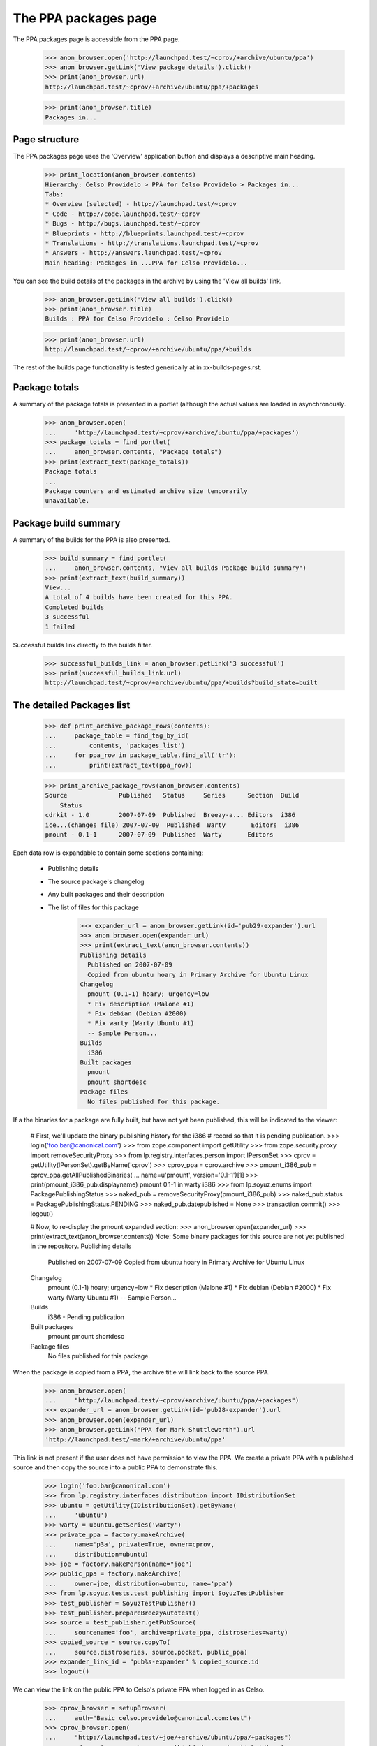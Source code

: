 =====================
The PPA packages page
=====================

The PPA packages page is accessible from the PPA page.

    >>> anon_browser.open('http://launchpad.test/~cprov/+archive/ubuntu/ppa')
    >>> anon_browser.getLink('View package details').click()
    >>> print(anon_browser.url)
    http://launchpad.test/~cprov/+archive/ubuntu/ppa/+packages

    >>> print(anon_browser.title)
    Packages in...


Page structure
==============

The PPA packages page uses the 'Overview' application button and displays
a descriptive main heading.

    >>> print_location(anon_browser.contents)
    Hierarchy: Celso Providelo > PPA for Celso Providelo > Packages in...
    Tabs:
    * Overview (selected) - http://launchpad.test/~cprov
    * Code - http://code.launchpad.test/~cprov
    * Bugs - http://bugs.launchpad.test/~cprov
    * Blueprints - http://blueprints.launchpad.test/~cprov
    * Translations - http://translations.launchpad.test/~cprov
    * Answers - http://answers.launchpad.test/~cprov
    Main heading: Packages in ...PPA for Celso Providelo...

You can see the build details of the packages in the archive by using
the 'View all builds' link.

    >>> anon_browser.getLink('View all builds').click()
    >>> print(anon_browser.title)
    Builds : PPA for Celso Providelo : Celso Providelo

    >>> print(anon_browser.url)
    http://launchpad.test/~cprov/+archive/ubuntu/ppa/+builds

The rest of the builds page functionality is tested generically at
in xx-builds-pages.rst.


Package totals
==============

A summary of the package totals is presented in a portlet (although the
actual values are loaded in asynchronously.

    >>> anon_browser.open(
    ...     'http://launchpad.test/~cprov/+archive/ubuntu/ppa/+packages')
    >>> package_totals = find_portlet(
    ...     anon_browser.contents, "Package totals")
    >>> print(extract_text(package_totals))
    Package totals
    ...
    Package counters and estimated archive size temporarily
    unavailable.


Package build summary
=====================

A summary of the builds for the PPA is also presented.

    >>> build_summary = find_portlet(
    ...     anon_browser.contents, "View all builds Package build summary")
    >>> print(extract_text(build_summary))
    View...
    A total of 4 builds have been created for this PPA.
    Completed builds
    3 successful
    1 failed

Successful builds link directly to the builds filter.

    >>> successful_builds_link = anon_browser.getLink('3 successful')
    >>> print(successful_builds_link.url)
    http://launchpad.test/~cprov/+archive/ubuntu/ppa/+builds?build_state=built


The detailed Packages list
==========================

    >>> def print_archive_package_rows(contents):
    ...     package_table = find_tag_by_id(
    ...         contents, 'packages_list')
    ...     for ppa_row in package_table.find_all('tr'):
    ...         print(extract_text(ppa_row))

    >>> print_archive_package_rows(anon_browser.contents)
    Source              Published   Status     Series      Section  Build
        Status
    cdrkit - 1.0        2007-07-09  Published  Breezy-a... Editors  i386
    ice...(changes file) 2007-07-09  Published  Warty       Editors  i386
    pmount - 0.1-1      2007-07-09  Published  Warty       Editors

Each data row is expandable to contain some sections containing:

 * Publishing details
 * The source package's changelog
 * Any built packages and their description
 * The list of files for this package

    >>> expander_url = anon_browser.getLink(id='pub29-expander').url
    >>> anon_browser.open(expander_url)
    >>> print(extract_text(anon_browser.contents))
    Publishing details
      Published on 2007-07-09
      Copied from ubuntu hoary in Primary Archive for Ubuntu Linux
    Changelog
      pmount (0.1-1) hoary; urgency=low
      * Fix description (Malone #1)
      * Fix debian (Debian #2000)
      * Fix warty (Warty Ubuntu #1)
      -- Sample Person...
    Builds
      i386
    Built packages
      pmount
      pmount shortdesc
    Package files
      No files published for this package.

If a the binaries for a package are fully built, but have not yet been
published, this will be indicated to the viewer:

    # First, we'll update the binary publishing history for the i386
    # record so that it is pending publication.
    >>> login('foo.bar@canonical.com')
    >>> from zope.component import getUtility
    >>> from zope.security.proxy import removeSecurityProxy
    >>> from lp.registry.interfaces.person import IPersonSet
    >>> cprov = getUtility(IPersonSet).getByName('cprov')
    >>> cprov_ppa = cprov.archive
    >>> pmount_i386_pub = cprov_ppa.getAllPublishedBinaries(
    ...     name=u'pmount', version='0.1-1')[1]
    >>> print(pmount_i386_pub.displayname)
    pmount 0.1-1 in warty i386
    >>> from lp.soyuz.enums import PackagePublishingStatus
    >>> naked_pub = removeSecurityProxy(pmount_i386_pub)
    >>> naked_pub.status = PackagePublishingStatus.PENDING
    >>> naked_pub.datepublished = None
    >>> transaction.commit()
    >>> logout()

    # Now, to re-display the pmount expanded section:
    >>> anon_browser.open(expander_url)
    >>> print(extract_text(anon_browser.contents))
    Note: Some binary packages for this source are not yet published in the
    repository.
    Publishing details
      Published on 2007-07-09
      Copied from ubuntu hoary in Primary Archive for Ubuntu Linux
    Changelog
      pmount (0.1-1) hoary; urgency=low
      * Fix description (Malone #1)
      * Fix debian (Debian #2000)
      * Fix warty (Warty Ubuntu #1)
      -- Sample Person...
    Builds
      i386 - Pending publication
    Built packages
      pmount
      pmount shortdesc
    Package files
      No files published for this package.

When the package is copied from a PPA, the archive title will link
back to the source PPA.

    >>> anon_browser.open(
    ...     "http://launchpad.test/~cprov/+archive/ubuntu/ppa/+packages")
    >>> expander_url = anon_browser.getLink(id='pub28-expander').url
    >>> anon_browser.open(expander_url)
    >>> anon_browser.getLink("PPA for Mark Shuttleworth").url
    'http://launchpad.test/~mark/+archive/ubuntu/ppa'

This link is not present if the user does not have permission to view
the PPA.  We create a private PPA with a published source and then copy
the source into a public PPA to demonstrate this.

    >>> login('foo.bar@canonical.com')
    >>> from lp.registry.interfaces.distribution import IDistributionSet
    >>> ubuntu = getUtility(IDistributionSet).getByName(
    ...     'ubuntu')
    >>> warty = ubuntu.getSeries('warty')
    >>> private_ppa = factory.makeArchive(
    ...     name='p3a', private=True, owner=cprov,
    ...     distribution=ubuntu)
    >>> joe = factory.makePerson(name="joe")
    >>> public_ppa = factory.makeArchive(
    ...     owner=joe, distribution=ubuntu, name='ppa')
    >>> from lp.soyuz.tests.test_publishing import SoyuzTestPublisher
    >>> test_publisher = SoyuzTestPublisher()
    >>> test_publisher.prepareBreezyAutotest()
    >>> source = test_publisher.getPubSource(
    ...     sourcename='foo', archive=private_ppa, distroseries=warty)
    >>> copied_source = source.copyTo(
    ...     source.distroseries, source.pocket, public_ppa)
    >>> expander_link_id = "pub%s-expander" % copied_source.id
    >>> logout()


We can view the link on the public PPA to Celso's private PPA when logged
in as Celso.

    >>> cprov_browser = setupBrowser(
    ...     auth="Basic celso.providelo@canonical.com:test")
    >>> cprov_browser.open(
    ...     "http://launchpad.test/~joe/+archive/ubuntu/ppa/+packages")
    >>> expander_url = cprov_browser.getLink(id=expander_link_id).url
    >>> cprov_browser.open(expander_url)
    >>> print(cprov_browser.getLink("PPA named p3a for Celso Providelo").url)
    http://launchpad.test/~cprov/+archive/ubuntu/p3a

But Joe himself will not see the link.

    >>> joe_browser = setupBrowser(
    ...     auth="Basic joe@example.com:test")
    >>> joe_browser.open(expander_url)
    >>> joe_browser.getLink("PPA named p3a for Celso Providelo")
    Traceback (most recent call last):
    ...
    zope.testbrowser.browser.LinkNotFoundError

And neither can an anonymous user.

    >>> anon_browser.open(expander_url)
    >>> anon_browser.getLink("PPA named p3a for Celso Providelo")
    Traceback (most recent call last):
    ...
    zope.testbrowser.browser.LinkNotFoundError

While we are there, we can also see that the private PPA's 'repository-size'
pagelet isn't publicly available.

    >>> anon_browser.open(
    ...     "http://launchpad.test/~cprov/+archive/ubuntu/p3a/"
    ...     "+repository-size")
    Traceback (most recent call last):
    ...
    zope.security.interfaces.Unauthorized: (..., 'launchpad.View')


Searching the packages list
===========================

We can search a PPA for a particular package.  A non-existent package shows
no results.

    >>> anon_browser.open(
    ...     "http://launchpad.test/~cprov/+archive/ubuntu/ppa/+packages")
    >>> field = anon_browser.getControl(name='field.name_filter')
    >>> field.value = 'nonexistentpackage'
    >>> anon_browser.getControl('Filter', index=0).click()
    >>> len(find_tags_by_class(anon_browser.contents, 'archive_package_row'))
    0

Searching for the package iceweasel shows that Celso is providing this.

    >>> field = anon_browser.getControl(name='field.name_filter')
    >>> field.value = 'iceweasel'
    >>> anon_browser.getControl('Filter', index=0).click()
    >>> len(find_tags_by_class(anon_browser.contents, 'archive_package_row'))
    2

In order to have a wider coverage in search status filter we will
modify some publication in Celso's PPA to SUPERSEDED and DELETED
states. Note, for consistency we have to create the binary publishing records
for iceweasel before marking it as superseded.

    >>> login('celso.providelo@canonical.com')
    >>> cprov = getUtility(IPersonSet).getByName('cprov')
    >>> iceweasel_pub = cprov.archive.getPublishedSources(
    ...     name=u'iceweasel').first()
    >>> bpr = test_publisher.uploadBinaryForBuild(
    ...     iceweasel_pub.getBuilds()[0], 'bar-bin')
    >>> pub_bins = test_publisher.publishBinaryInArchive(
    ...     bpr, cprov.archive, status=PackagePublishingStatus.PUBLISHED)
    >>> iceweasel_pub.supersede()
    >>> pmount_pub = cprov.archive.getPublishedSources(name=u'pmount').first()
    >>> pmount_pub.requestDeletion(cprov, 'nhack !')
    >>> logout()
    >>> transaction.commit()

The default status filter is 'published', which means that, by
default, PPA pages will only present PUBLISHED or PENDING packages.

    >>> field = anon_browser.getControl(name='field.name_filter')
    >>> field.value = ''
    >>> anon_browser.getControl('Filter', index=0).click()
    >>> print_archive_package_rows(anon_browser.contents)
    Source          Published   Status     Series           Section  Build
        Status
    cdrkit - 1.0    2007-07-09  Published  Breezy-autotest  Editors  i386

Use can explicitly select 'published' filter and will get the same result.

    >>> anon_browser.getControl(
    ...     name='field.status_filter').value = ['published']
    >>> anon_browser.getControl('Filter', index=0).click()
    >>> print_archive_package_rows(anon_browser.contents)
    Source          Published   Status     Series           Section  Build
        Status
    cdrkit - 1.0    2007-07-09  Published  Breezy-autotest  Editors  i386

When needed the users can select the 'superseded' filter and the
result will only contain packages SUPERSEDED or DELETED.

    >>> anon_browser.getControl(
    ...     name='field.status_filter').value = ['superseded']
    >>> anon_browser.getControl('Filter', index=0).click()
    >>> print_archive_package_rows(anon_browser.contents)
    Source            Published    Status        Series   Section  Build
        Status
    i...(changes file) 2007-07-09   Superseded    Warty    Editors
    pmount - 0.1-1    2007-07-09   Deleted       Warty    Editors

The 'Any Status' filter is also available, so the user can search over
any package ever published in the context PPA.

    >>> anon_browser.getControl(name='field.status_filter').value = ['']
    >>> anon_browser.getControl('Filter', index=0).click()
    >>> print_archive_package_rows(anon_browser.contents)
    Source             Published    Status     Series      Section  Build
        Status
    cdrkit - 1.0       2007-07-09   Published  Breezy-a... Editors  i386
    ic...(changes file) 2007-07-09   Superseded Warty       Editors
    pmount - 0.1-1     2007-07-09   Deleted    Warty       Editors


Team PPA package pages
======================

Team PPA package pages contain an extra column showing which team member
uploaded the package. First we need to set up a team PPA and publish
something to it.

    >>> foo_browser = setupBrowser(auth="Basic foo.bar@canonical.com:test")
    >>> foo_browser.open("http://launchpad.test/~ubuntu-team/+activate-ppa")
    >>> foo_browser.getControl(name="field.displayname").value = (
    ...     'PPA for Ubuntu team')
    >>> foo_browser.getControl(name="field.accepted").value = True
    >>> foo_browser.getControl('Activate').click()
    >>> ubuntu_ppa_url = foo_browser.url

Publish mozilla-firefox to ubuntu-team's PPA and ensure that it is signed
by name16 (Foo Bar) who is a member - the signer is presented as the uploader
in the list.

    >>> from lp.registry.interfaces.sourcepackage import SourcePackageFileType
    >>> from lp.testing.sampledata import UBUNTU_UPLOAD_TEAM_NAME
    >>> login(ANONYMOUS)
    >>> team = getUtility(IPersonSet).getByName(UBUNTU_UPLOAD_TEAM_NAME)
    >>> key = factory.makeGPGKey(team.teamowner)
    >>> pub = factory.makeSourcePackagePublishingHistory(
    ...     archive=team.archive, dscsigningkey=key)
    >>> lfa = factory.makeLibraryFileAlias(filename='foo.orig.tar.gz')
    >>> ign = factory.makeSourcePackageReleaseFile(
    ...     sourcepackagerelease=pub.sourcepackagerelease, library_file=lfa,
    ...     filetype=SourcePackageFileType.ORIG_TARBALL)
    >>> logout()
    >>> transaction.commit()

Access ubuntu-team's PPA page:

    >>> foo_browser.open(ubuntu_ppa_url)
    >>> foo_browser.getLink('View package details').click()

The package row data shows the uploader:

    >>> print_archive_package_rows(foo_browser.contents)
    Source              Uploader ... Status   Series  Section  Build Status
    unique-from...      mark         Pending  Distroseries... Section...

Links from files go to their on-archive locations:

    >>> expander_id = find_tags_by_class(
    ...     foo_browser.contents, 'expander')[0]['id']
    >>> expander_url = foo_browser.getLink(id=expander_id).url
    >>> anon_browser.open(expander_url)
    >>> print(anon_browser.getLink("orig").url)
    http://.../+sourcefiles/.../foo.orig.tar.gz

The uploader name is linkified to that user's home page:

    >>> foo_browser.getLink(url="~mark").click()
    >>> foo_browser.url
    'http://launchpad.test/~mark'


PPA Build Status column
=======================

Each row in the PPA package list contains a special column that
summarises its 'build status'. It contains the following information
for each published source:

 * Completely built: green 'yes' icon only;

 * Build in progress: 'processing' icon, followed by the
   architecture tags being built linking to the corresponding build
   page

 * Build failures: red 'no' icon, followed by the architecture tags
   which have failed to build linking to the corresponding build page.

Anyone can see the build status for package in Celso's PPA.

    >>> anon_browser.open(
    ...     "http://launchpad.test/~cprov/+archive/ubuntu/ppa/+packages")

    >>> def print_build_status(contents):
    ...     rows = find_tags_by_class(contents, 'archive_package_row')
    ...     headers = rows[0].find_all('th')
    ...     print(extract_text(headers[0]), extract_text(headers[-1]))
    ...     for row in rows[1:]:
    ...         columns = row.find_all('td')
    ...         name = extract_text(columns[0])
    ...         built_icon = columns[-1].img['src']
    ...         built_text = columns[-1].a
    ...         if built_text is not None:
    ...             built_text = built_text.decode_contents()
    ...         print(name, built_icon, built_text)

    >>> print_build_status(anon_browser.contents)
    Source                    Build Status
    cdrkit - 1.0              /@@/no i386

As mentioned before anyone can visualise 'at a glance' that there was
a failure while building 'cdrkit' source in Celso's PPA. They can also
easily see that the failure was in the i386 build, and optionally
click in the link to visit the build-record page (to check the dates
of downloading the buildlog).

    >>> anon_browser.getLink('i386').click()

    >>> print(anon_browser.title)
    i386 build of cdrkit 1.0 : PPA for Celso Providelo : Celso Providelo

This feature is also useful from the PPA owner perspective. When Celso
sees that there was a failure while building 'cdrkit' on i386 he can
quickly 'retry' the failure.

    >>> cprov_browser = setupBrowser(
    ...     auth='Basic celso.providelo@canonical.com:test')
    >>> cprov_browser.open(
    ...     "http://launchpad.test/~cprov/+archive/ubuntu/ppa/+packages")

    >>> cprov_browser.getLink('i386').click()
    >>> cprov_browser.getLink("Retry this build").click()
    >>> cprov_browser.getControl("Retry Build").click()

At this point anyone can also visualise that 'cdrkit' source is being
built in Celso's PPA.

    >>> anon_browser.open(
    ...     "http://launchpad.test/~cprov/+archive/ubuntu/ppa/+packages")
    >>> print_build_status(anon_browser.contents)
    Source                    Build Status
    cdrkit - 1.0              /@@/build-needed i386

Again the architecture tags listed on the 'built' column link to the
corresponding build page.

    >>> anon_browser.getLink('i386').click()
    >>> print(anon_browser.title)
    i386 build of cdrkit 1.0 : PPA for Celso Providelo : Celso Providelo
